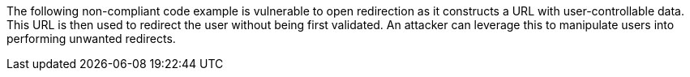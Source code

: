 The following non-compliant code example is vulnerable to open redirection as it constructs a URL with user-controllable data. This URL is then used to redirect the user without being first validated. An attacker can leverage this to manipulate users into performing unwanted redirects.